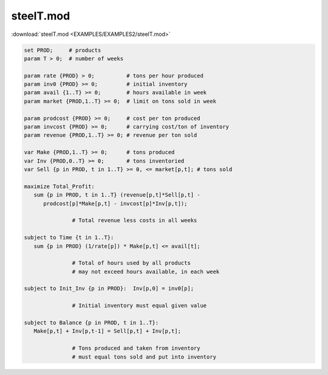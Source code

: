 steelT.mod
==========

:download:`steelT.mod <EXAMPLES/EXAMPLES2/steelT.mod>`

.. code-block:: ampl

    set PROD;     # products
    param T > 0;  # number of weeks
    
    param rate {PROD} > 0;          # tons per hour produced
    param inv0 {PROD} >= 0;         # initial inventory
    param avail {1..T} >= 0;        # hours available in week
    param market {PROD,1..T} >= 0;  # limit on tons sold in week
    
    param prodcost {PROD} >= 0;     # cost per ton produced
    param invcost {PROD} >= 0;      # carrying cost/ton of inventory
    param revenue {PROD,1..T} >= 0; # revenue per ton sold
    
    var Make {PROD,1..T} >= 0;      # tons produced
    var Inv {PROD,0..T} >= 0;       # tons inventoried
    var Sell {p in PROD, t in 1..T} >= 0, <= market[p,t]; # tons sold
    
    maximize Total_Profit:
       sum {p in PROD, t in 1..T} (revenue[p,t]*Sell[p,t] -
          prodcost[p]*Make[p,t] - invcost[p]*Inv[p,t]);
    
                   # Total revenue less costs in all weeks
    
    subject to Time {t in 1..T}:
       sum {p in PROD} (1/rate[p]) * Make[p,t] <= avail[t];
    
                   # Total of hours used by all products
                   # may not exceed hours available, in each week
    
    subject to Init_Inv {p in PROD}:  Inv[p,0] = inv0[p];
    
                   # Initial inventory must equal given value
    
    subject to Balance {p in PROD, t in 1..T}:
       Make[p,t] + Inv[p,t-1] = Sell[p,t] + Inv[p,t];
    
                   # Tons produced and taken from inventory
                   # must equal tons sold and put into inventory
